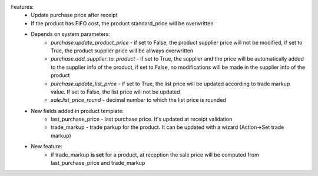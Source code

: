 Features:
 - Update purchase price after receipt
 - If the product has FIFO cost, the product standard_price will be overwritten
 - Depends on system parameters:
    - *purchase.update_product_price* - if set to False, the product supplier price will not be modified, if set to True, the
      product supplier price will be allways overwritten
    - *purchase.add_supplier_to_product* - if set to True, the supplier and the price will be automatically added to the
      supplier info of the product, if set to False, no modifications will be made in the supplier info of the product
    - *purchase.update_list_price* - if set to True, the list price will be updated according to trade markup value.
      If set to False, the list price will not be updated
    - *sale.list_price_round* - decimal number to which the list price is rounded
 - New fields added in product template:
    - last_purchase_price - last purchase price. It's updated at receipt validation
    - trade_markup - trade parkup for the product. It can be updated with a wizard (Action->Set trade markup)
 - New feature:
    - if trade_markup **is set** for a product, at reception the sale price will be computed from last_purchase_price and trade_markup
